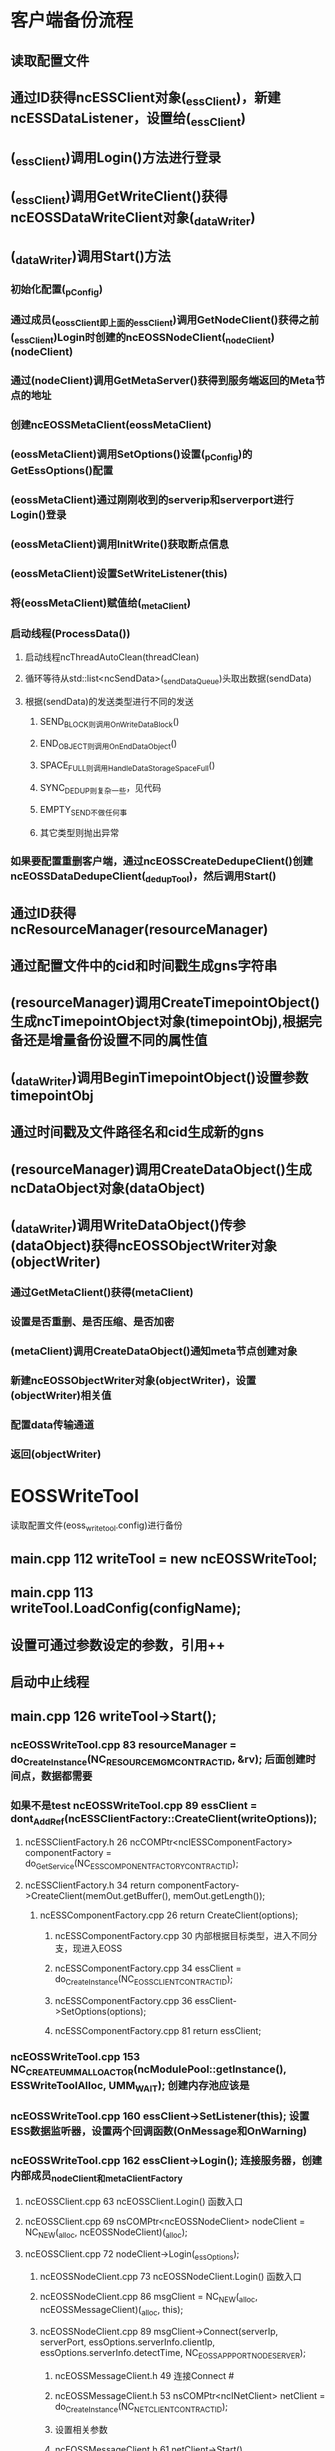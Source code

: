 * 客户端备份流程
** 读取配置文件
** 通过ID获得ncESSClient对象(_essClient)，新建ncESSDataListener，设置给(_essClient)
** (_essClient)调用Login()方法进行登录
** (_essClient)调用GetWriteClient()获得ncEOSSDataWriteClient对象(_dataWriter)
** (_dataWriter)调用Start()方法
*** 初始化配置(_pConfig)
*** 通过成员(_eossClient即上面的_essClient)调用GetNodeClient()获得之前(_essClient)Login时创建的ncEOSSNodeClient(_nodeClient)(nodeClient)
*** 通过(nodeClient)调用GetMetaServer()获得到服务端返回的Meta节点的地址
*** 创建ncEOSSMetaClient(eossMetaClient)
*** (eossMetaClient)调用SetOptions()设置(_pConfig)的GetEssOptions()配置
*** (eossMetaClient)通过刚刚收到的serverip和serverport进行Login()登录
*** (eossMetaClient)调用InitWrite()获取断点信息
*** (eossMetaClient)设置SetWriteListener(this)
*** 将(eossMetaClient)赋值给(_metaClient)
*** 启动线程(ProcessData())
**** 启动线程ncThreadAutoClean(threadClean)
**** 循环等待从std::list<ncSendData>(_sendDataQueue)头取出数据(sendData)
**** 根据(sendData)的发送类型进行不同的发送
***** SEND_BLOCK则调用OnWriteDataBlock()
***** END_OBJECT则调用OnEndDataObject()
***** SPACE_FULL则调用HandleDataStorageSpaceFull()
***** SYNC_DEDUP则复杂一些，见代码
***** EMPTY_SEND不做任何事
***** 其它类型则抛出异常
*** 如果要配置重删客户端，通过ncEOSSCreateDedupeClient()创建ncEOSSDataDedupeClient(_dedupTool)，然后调用Start()
** 通过ID获得ncResourceManager(resourceManager)
** 通过配置文件中的cid和时间戳生成gns字符串
** (resourceManager)调用CreateTimepointObject()生成ncTimepointObject对象(timepointObj),根据完备还是增量备份设置不同的属性值
** (_dataWriter)调用BeginTimepointObject()设置参数timepointObj
** 通过时间戳及文件路径名和cid生成新的gns
** (resourceManager)调用CreateDataObject()生成ncDataObject对象(dataObject)
** (_dataWriter)调用WriteDataObject()传参(dataObject)获得ncEOSSObjectWriter对象(objectWriter)
*** 通过GetMetaClient()获得(metaClient)
*** 设置是否重删、是否压缩、是否加密
*** (metaClient)调用CreateDataObject()通知meta节点创建对象
*** 新建ncEOSSObjectWriter对象(objectWriter)，设置(objectWriter)相关值
*** 配置data传输通道
*** 返回(objectWriter)


* EOSSWriteTool
  读取配置文件(eoss_write_tool.config)进行备份
** main.cpp    112  writeTool = new ncEOSSWriteTool;
** main.cpp    113  writeTool.LoadConfig(configName);
** 设置可通过参数设定的参数，引用++
** 启动中止线程
** main.cpp    126  writeTool->Start();
*** ncEOSSWriteTool.cpp   83  resourceManager = do_CreateInstance(NC_RESOURCE_MGM_CONTRACTID, &rv); 后面创建时间点，数据都需要
*** 如果不是test ncEOSSWriteTool.cpp  89   essClient = dont_AddRef(ncESSClientFactory::CreateClient(writeOptions));
**** ncESSClientFactory.h  26  ncCOMPtr<ncIESSComponentFactory> componentFactory = do_GetService(NC_ESS_COMPONENT_FACTORY_CONTRACTID);
**** ncESSClientFactory.h  34  return componentFactory->CreateClient(memOut.getBuffer(), memOut.getLength());
***** ncESSComponentFactory.cpp   26  return CreateClient(options);
****** ncESSComponentFactory.cpp  30  内部根据目标类型，进入不同分支，现进入EOSS
****** ncESSComponentFactory.cpp  34  essClient = do_CreateInstance(NC_EOSS_CLIENT_CONTRACTID);
****** ncESSComponentFactory.cpp  36  essClient->SetOptions(options);
****** ncESSComponentFactory.cpp  81  return essClient;
*** ncEOSSWriteTool.cpp  153  NC_CREATE_UMM_ALLOACTOR(ncModulePool::getInstance(), ESSWriteToolAlloc, UMM_WAIT);  创建内存池应该是
*** ncEOSSWriteTool.cpp  160  essClient->SetListener(this);  设置ESS数据监听器，设置两个回调函数(OnMessage和OnWarning)
*** ncEOSSWriteTool.cpp  162  essClient->Login();   连接服务器，创建内部成员_nodeClient和_metaClientFactory
**** ncEOSSClient.cpp  63  ncEOSSClient.Login() 函数入口
**** ncEOSSClient.cpp  69  nsCOMPtr<ncEOSSNodeClient> nodeClient = NC_NEW(_alloc, ncEOSSNodeClient)(_alloc);
**** ncEOSSClient.cpp  72  nodeClient->Login(_essOptions);
***** ncEOSSNodeClient.cpp  73  ncEOSSNodeClient.Login() 函数入口
***** ncEOSSNodeClient.cpp  86  msgClient = NC_NEW(_alloc, ncEOSSMessageClient)(_alloc, this);
***** ncEOSSNodeClient.cpp  89  msgClient->Connect(serverIp, serverPort, essOptions.serverInfo.clientIp, essOptions.serverInfo.detectTime, NC_EOSS_APP_PORT_NODE_SERVER);
****** ncEOSSMessageClient.h 49 连接Connect #<<ncEOSSMessageClient.Connect>>
****** ncEOSSMessageClient.h 53  nsCOMPtr<ncINetClient> netClient = do_CreateInstance(NC_NET_CLIENT_CONTRACTID);
****** 设置相关参数
****** ncEOSSMessageClient.h 61  netClient->Start()
******* ncNetClient.cpp  622  ncNetClient.Start() 函数入口
******* ncNetClient.cpp  647  ncPipelineServiceManager *svcMgr = ncPipelineServiceManager::GetInstance();
******* ncNetClient.cpp  651  ncPipelineService *netclientPipeSvc = svcMgr->GetPipelineService("netclient");
******** ncPipelineService.cpp  202 函数入口，查找名字，如没有，则创建并添加到map中 #<<ncPipelineServiceManager.GetPipelineService>>
******* ncNetClient.cpp  652  netclientPipeSvc->Start(_theardCountCL);
******** ncPipelineService.cpp  35  函数入口,循环创建_threadCountCL个ncPipelineWorker对象并start，添加到vector中 #<<ncPipelineService.Start>>
******** ncPipelineService.cpp  49  ncRefPtr<ncPipelineWorker> worker = new ncPipelineWorker();
******** ncPipelineService.cpp  50  worker->start();
********* ncPipelineWorker.h 52 ncThread(LoopRunner<ncPipelineWorker>(this)).detach(); 线程分离 [[ncPipelineWorker.Run]]
******** ncPipelineService.cpp  51  _workers.push_back(worker);
******* ncNetClient.cpp  657  this->start(netclientPipeSvc); 启动流水线?
******** ncClientPipeline.h  60  函数入口
******** ncClientPipeline.h  63  _pipelineSvc = pipelineSvc;  参数赋值？怎么就启动了呢 #<<_pipelineSvc>>
******* ncNetClient.cpp  662  _tl->start(_theardCountCL);  启动reactor及传输流水线？ 
******** ncTransportClient.cpp  553  函数入口
******** ncTransportClient.cpp  556  ncPipelineServiceManager *pipelinesvcMgr = ncPipelineServiceManager::GetInstance();
******** ncTransportClient.cpp  557  ncPipelineService *transclientPipeSvc = pipelinesvcMgr->GetPipelineService("transclient");
********* [[ncPipelineServiceManager.GetPipelineService]]
******** ncTransportClient.cpp  558  transclientPipeSvc->Start(threadCount);
********* ncPipelineService.cpp  35  函数入口，过程同上循环创建对象并start [[ncPipelineService.Start]]
******** ncTransportClient.cpp  561  ncEventLoopServiceManager *eventloopsvcMgr = ncEventLoopServiceManager::GetInstance();
******** ncTransportClient.cpp  562  _clientId = eventloopsvcMgr->GenClientId();
******** ncTransportClient.cpp  563  _eventloopSvc = eventloopsvcMgr->GetEventLoopService("transclient");
********* ncEventLoopService.cpp  101  函数入口，查找名字，如没有，则创建添加到map中 #<<ncEventLoopServiceManager.GetEventLoopService>>
******** ncTransportClient.cpp  564  _eventloopSvc->Start(threadCount);
********* ncEventLoopService.cpp  35  函数入口，循环创建threadCount个ncEventLoopWorker,start,添加到vecotr中 #<<ncEventLoopService.Start>>
********* ncEventLoopService.cpp  49  ncRefPtr<ncEventLoopWorker> worker = new ncEventLoopWorker();
********* ncEventLoopService.cpp  50  worker->start();
********** ncEventLoopWorker.h  48  ncThread(LoopRunner<ncEventLoopWorker>(thist)).detach(); 线程分离
*********** ncEventLoopWorker.h  78 void Run()方法
*********** ncEventLoopWorker.h  83 _loopwork = new ncIOServiceWork(_ioService);
*********** ncEventLoopWorker.h  88 _ioService.run();
********* ncEventLoopService.cpp  51  _workers.push_back(worker);
******* ncNetClient.cpp  665  _tl->connect(_ip, _port, _appPort, _detectTime, _adapter, _proxyIP, _proxyPort);
******** ncTransportClient.cpp  117 函数入口
******** 拆分ip,进行连接
****** ncEOSSMessageClient.h 62  _netClient = netClient; #<<_netClient>>
***** ncEOSSNodeClient.cpp  100 nsCOMPtr<ncIChannelMessage> netmsg = dont_AddRef(msgClient->CreateMessage(NC_EOSS_MSGID_LOGIN));
****** ncEOSSMessageClient.h  86  创建message #<<ncEOSSMessageClient.CreateMessage>>
****** ncEOSSMessageClient.h  88  ncCOMPtr<ncINetClient> netClient = dont_AddRef(GetNetClient()); 即[[_netClient]]
****** ncEOSSMessageClient.h  92  return netClient->CreateMessage(msgId, this);
******* ncNetClient.cpp  735  函数入口  // 使用 ncDataStreamAlloc 内存池对象分配内存， ncNetOutputStream 很小，防止上层应用内存不足时仍尝试分配内存，产生死锁
******* ncNetClient.cpp  747  MSG_HANDLER_ID msgHandlerId = findMsgHandlerId(msgHandler);
******* ncNetClient.cpp  748  ncChannelMessage *msg = NC_NEW(ncDataStreamAlloc, ncChannelMessage)(ncDataStreamAlloc, msgId, msgHandlerId);
******* ncNetClient.cpp  750  return msg;
***** 填写参数
***** ncEOSSNodeClient.cpp  113 msgClient->SendMessage(netmsg);
****** ncEOSSMessageClient.h  95  阻塞发送message #<<ncEOSSMessageClient.SendMessage>>
****** ncEOSSMessageClient.h  97  nsCOMPtr<ncINetClient> netClient = dont_AddRef(GetNetClient()); 即[[_netClient]]
****** ncEOSSMessageClient.h  101 netClient->SendMessage(netmsg);
******* ncNetClient.cpp  754  ncNetClient.SendMessage() 函数入口
******* ncNetClient.cpp  768  ncChannelMessage *msg = static_cast<ncChannelMessage *>(msg);
******* 设置id，加入到map中
******* ncNetClient.cpp  786  _tl->push(netMsg->getMsgHandlerId(), out); 将消息推入
******** ncClientPipeline.h  73  #<<ncClientPipeline.push>> push()入口
******** ncClientPipeline.h  79  _pipelineSvc->Push(msgHandlerId, this, out); [[_pipelineSvc]]
********* ncPipelineService.cpp 74 ncPipelineService.Push() 函数入口 从几个线程中取余的方法取出一个线程，添加其中
********* ncPipelineService.cpp 88 _workers[msgHandlerId % _threadCount]->pushBackMsg(pipeline, ncPipelineMsg::NEXT, msgHandlerId, out); [[ncPipelineWorker.pushBackMsg]]
******* ncNetClient.cpp  787  netMsg->waitforResult();
****** ncEOSSMessageClient.cpp  102 int result = netmsg->GetResult();
***** ncEOSSNodeClient.cpp  117 DeserializeData(in, loginReply); 反序列化回复，如果失败，重试
***** ncEOSSNodeClient.cpp  136 _msgClient = msgClient;
**** ncEOSSClient.cpp  80  _nodeClient = nodeClient;
**** ncEOSSClient.cpp  81  _metaClientFactory = NC_NEW(_alloc, ncEOSSMetaClientFactory)(_alloc, _essOptions, _nodeClient);
*** ncEOSSWriteTool.cpp  164  dataWriter = dont_AddRef(essClient->GetWriteClient());
**** ncEOSSClient.cpp  119  writeClient = NC_NEW(_alloc, ncEOSSDataWriteClient)(_alloc, this);
***** ncEOSSDataWriteClient.cpp 75 _pChunkClientFactory = boost::make_shared<ncEOSSChunkWriteClientFactory>(); 用来管理多个chunkClient
***** ncEOSSDataWriteClient.cpp 78 _pObjectWriterFacotry = boost::make_shared<ncEOSSObjectWriterFactory>(); 用来管理多个objectWriter
***** ncEOSSDataWriteClient.cpp 80 _blockChecking = boost::make_shared<ncEOSSSendBlockChecking>();
**** return writeClient.get();
*** ncEOSSWriteTool.cpp  166  dataWriter->Start();
**** ncEOSSDataWriteClient.cpp 104 Start(breakpointInfo);
***** ncEOSSDataWriteClient.cpp 108 ncEOSSDataWriteClient.Start() 函数入口
***** ncEOSSDataWriteClient.cpp 121 _pConfig->Init(_eossClient); 初始化配置信息
***** ncEOSSDataWriteClient.cpp 126 nsCOMPtr<ncIEOSSNodeClient> nodeClient = dont_AddRef(_eossClient->GetNodeClient());
***** ncEOSSDataWriteClient.cpp 127 nodeClient->GetMetaServer(reply, request);
****** ncEOSSNodeClient.cpp 172 DO_SEND_NODE_MESSAGE(NC_EOSS_MSGID_GET_META_SERVER);
******* 宏定义 #<<DO_SEND_NODE_MESSAGE>>
******* == ncEOSSNodeClient.cpp 36 nsCOMPtr<ncEOSSMessageClient> msgClient = dont_AddRef(GetMsgClient());
******* == ncEOSSNodeClient.cpp 41 nsCOMPtr<ncIChannelMessage> netmsg = dont_AddRef(msgClient->CreateMessage(msgId)); [[ncEOSSMessageClient.CreateMessage]]
******* == ncEOSSNodeClient.cpp 45 msgClient->SendMessage(netmsg); [[ncEOSSMessageClient.SendMessage]]
****** ncEOSSNodeClient.cpp 174 FormatIP(_essOptions.serverInfo.clientIp, reply.serverIp);
***** ncEOSSDataWriteClient.cpp 136 nsCOMPtr<ncEOSSMetaClient> eossMetaClient = NC_NEW(_alloc, ncEOSSMetaClient)(_alloc);
***** ncEOSSDataWriteClient.cpp 137 eossMetaClient->SetOptions(_pConfig->GetEssOptions());
***** ncEOSSDataWriteClient.cpp 139 eossMetaClient->Login(reply.serverIp, reply.serverPort);
****** ncEOSSMetaClient.cpp 126 _msgClient = dont_AddRef(LoginMetaServer(serverIp, serverPort);
******* ncEOSSMetaClient.cpp 136 msgClient = NC_NEW(_alloc, ncEOSSMessageClient)(_alloc, this);
******* ncEOSSMetaClient.cpp 139 msgClient->Connect(::toCFLString(serverIp), serverPort, _essOptions.serverInfo.clientIp, _essOptions.serverInfo.detectTime, NC_EOSS_APP_PORT_META_SERVER); [[ncEOSSMessageClient.Connect]]
******* ncEOSSMetaClient.cpp 150 nsCOMPtr<ncIChannelMessage> netmsg = dont_AddRef(msgClient->CreateMessage(NC_EOSS_MSGID_LOGIN)); [[ncEOSSMessageClient.CreateMessage]]
******* 填写参数
******* ncEOSSMetaClient.cpp 163 msgClient->SendMessage(netmsg); [[ncEOSSMessageClient.SendMessage]]
******* 【若失败则抛出异常】
******* ncEOSSMetaClient.cpp 179 return msgClient.get();
***** ncEOSSDataWriteClient.cpp 143 eossMetaClient->InitWrite(writeReply, writeRequest);
****** ncEOSSMetaClient.cpp 389 DO_SEND_META_MESSAGE(NC_EOSS_MSGID_INIT_WRITE);
******* 宏定义 #<<DO_SEND_META_MESSAGE>>
******* == ncEOSSMetaClient.cpp 25 TransferMessage(dont_AddRef(GetMsgClient()), msgId, request, reply);
******** ncEOSSMetaClient.cpp 37 [template]TransferMessage
******** ncEOSSMetaClient.cpp 46 nsCOMPtr<ncIChannelMessage> netmsg = dont_AddRef(msgClient->CreateMessage(msgId)); [[ncEOSSMessageClient.CreateMessage]]
******** ncEOSSMetaClient.cpp 53 msgClient->SendMessage(netmsg); [[ncEOSSMessageClient.SendMessage]]
***** ncEOSSDataWriteClient.cpp 144-147 设置回复中的断点信息
***** ncEOSSDataWriteClient.cpp 148 eossMetaClient->SetWriteListener(this);
***** ncEOSSDataWriteClient.cpp 151 _metaClient = eossMetaClient;
***** ncEOSSDataWriteClient.cpp 154 ncThread(ncEOSSWriteProcessRunner(this)).detach(); [[ncEOSSDataWriteClient.ProcessData]]
***** [若需要配置重删客户端]ncEOSSDataWriteClient.cpp 161 _dedupTool = dont_AddRef(ncEOSSCreateDedupeClient());
***** [若需要配置重删客户端]ncEOSSDataWriteClient.cpp 168 _dedupTool->Start(options);
*** ncEOSSWriteTool.cpp  172  doBackup()
**** ncEOSSWriteTool.cpp 223 ncEOSSWriteTool.doBackup() 函数入口
**** ncEOSSWriteTool.cpp 231 nsCOMPtr<ncITimepointObject> timepointObj = dont_AddRef((ncITimepointObject *)resourceManager->CreateGNSObject(tpGNS));
***** ncResourceManager.cpp 46 ncResourceManager.CreateGNSObject() 函数入口
***** 根据类型分别创建【CreateGNSRootObject】【CreateCIDObject】【CreateTimepointObject】【CreateDataObject】
***** 【#<<CreateGNSRootObject>>】ncResourceManager.cpp 258 ncIGNSRootObject *rootObject = NC_NEW(_dataAlloc, ncGNSRootObject)(_dataAlloc, gns);
***** 【#<<CreateCIDObject>>】ncResourceManager.cpp 148 ncICIDObject* cidObject = NC_NEW (_dataAlloc, ncCIDObject) (_dataAlloc, gns);
***** 【#<<CreateTimepointObject>>】ncResourceManager.cpp 159 ncITimepointObject* tpObject = NC_NEW (_dataAlloc, ncTimepointObject) (_dataAlloc, gns);
***** 【#<<CreateDataObject>>】ncResourceManager.cpp 170 ncIDataObject* dataObject = NC_NEW (_dataAlloc, ncDataObject) (_dataAlloc, gns);
**** 判断备份类型【完全备份】【增量备份】
**** ncEOSSWriteTool.cpp 255 nsCOMPtr<ncIMetadata> meta = dont_AddRef(timepointObj->GetMetadata());
**** 把gns信息写入
**** ncEOSSWriteTool.cpp 261 dataWriter->BeginTimepointObject(timepointObj);
***** ncEOSSDataWriteClient.cpp 335 ncEOSSDataWriteClient.BeginTimepointObject() 函数入口
***** ncEOSSDataWriteClient.cpp 344 nsCOMPtr<ncEOSSMetaClient> metaClient = dont_AddRef(GetMetaClient());
***** 填充请求id及cid
***** ncEOSSDataWriteClient.cpp 353 metaClient->CreateTimepointObject(writeReply, writeRequest);
****** ncEOSSMetaClient.cpp 396 DO_SEND_META_MESSAGE(NC_EOSS_MSGID_BEGIN_TIMEPOINT); [[DO_SEND_META_MESSAGE]]
**** ncEOSSWriteTool.cpp 266 threadPool.push_back(new ncMessageLoop); 生成一个线程池
**** 遍历需要备份列表，分为【File】和【Dir】两种
**** TODO 【Dir】ncEOSSWriteTool.cpp 295 backupDir(dir);
**** 【File】ncEOSSWriteTool.cpp 298 threadPool[thrindex]->post_task(ncFileReadTask(dataSourceList[i], this));
***** ncEOSSWriteTool.cpp 39 writeTool->backupFile(file, testAbort);
****** ncEOSSWriteTool.cpp 381 String gns = ncGNSUtil::combine(tpGNS, fileStr); 生成 gns 字符串
****** ncEOSSWriteTool.cpp 392 nsCOMPtr<ncIDataObject> dataObject = getter_AddRefs(resourceManager->CreateDataObject(gns)); [[CreateDataObject]]
****** ncEOSSWriteTool.cpp 394 nsCOMPtr<ncIMetadata> objectMeta = dont_AddRef(dataObject->GetMetadata());
****** ncEOSSWriteTool.cpp 403 objectWriter = dont_AddRef(dataWriter->WriteDataObject(dataObject));
******* ncEOSSDataWriteClient.cpp 399 nsCOMPtr<ncEOSSMetaClient> metaClient = dont_AddRef(GetMetaClient());
******* ncEOSSDataWriteClient.cpp 404-414 设置属性值
******* ncEOSSDataWriteClient.cpp 422 metaClient->CreateDataObject(writeReply, writeRequest); 通知meta节点创建对象
******** ncEOSSMetaClient.cpp 494 DO_SEND_META_MESSAGE(NC_EOSS_MSGID_CREATE_DATA_OBJECT); [[DO_SEND_META_MESSAGE]]
******* ncEOSSDataWriteClient.cpp 425 nsCOMPtr<ncEOSSObjectWriter> objectWriter = new ncEOSSObjectWriter(dataObject, this);
******* ncEOSSDataWriteClient.cpp 426 objectWriter->SetObjectId(objectId); 设置对象id，取自上述网络请求返回值
******* ncEOSSDataWriteClient.cpp 427 objectWriter->SetSynthesis(_pConfig->IsUseSysnthesizeBlocks()); 是否需要数据块合成
******* TODO 【使用多节点存储,目录】ncEOSSDataWriteClient.cpp 434 storageId = _pChunkClientFactory->AllocChunkClientForDir(_pConfig->GetStoragePool(), _eossClient, this);
******* TODO 【使用多节点存储,文件】ncEOSSDataWriteClient.cpp 438 storageId = _pChunkClientFactory->AllocChunkClient(_pConfig->GetStoragePool(), _eossClient, this);
******* 【未使用多节点存储】ncEOSSDataWriteClient.cpp 442 storageId = _pChunkClientFactory->AllocChunkClientUnique(_pConfig->GetStoragePool(), -1, _eossClient, this);
******** ncEOSSChunkWriteClientFactory.cpp 36 AllocChunkClientUnique 函数入口
******** 【_vChunkInfos为空】ncEOSSChunkWriteClientFactory.cpp 45 int64 storageId = CreateStorageIdToMetaService(storagePool, writeClient); 创建 storageId
********* ncEOSSChunkWriteClientFactory.cpp 285 const ncESSOptions& writeOptions = writeClient->GetEssOptions(); 获取配置
********* ncEOSSChunkWriteClientFactory.cpp 286 nsCOMPtr<ncEOSSMetaClient> metaClient = dont_AddRef(writeClient->GetMetaClient());
********* 在该任务所属的meta节点中创建该cid下的 storageId, 并以 storageId 为key, 将storageInfo保存到数据库中;
********* ncEOSSChunkWriteClientFactory.cpp 302 metaClient->AllocDataStorageInfo(allocReply, allocRequest);
********** ncEOSSMetaClient.cpp 527 DO_SEND_META_MESSAGE(NC_EOSS_MSGID_ALLOC_STORAGE); [[DO_SEND_META_MESSAGE]]
********* 返回 reply 中的 storageId
******** 【_vChunkInfos为空】为该任务分配 data 节点
******** 【_vChunkInfos为空】ncEOSSChunkWriteClientFactory.cpp 56 nsCOMPtr<ncIEOSSNodeClient> nodeClient = dont_AddRef(eossClient->GetNodeClient());
******** 【_vChunkInfos为空】ncEOSSChunkWriteClientFactory.cpp 57 nodeClient->GetDataServer(dsreply, dsrequest);
********* ncEOSSNodeClient.cpp 181 DO_SEND_NODE_MESSAGE(NC_EOSS_MSGID_GET_DATA_SERVER); [[DO_SEND_NODE_MESSAGE]]
********* ncEOSSNodeClient.cpp 182 FormatIP(_essOptions.serverInfo.clientIp, reply.serverIp);
******** 【_vChunkInfos为空】建立数据传输通道 chunkclient
******** 【_vChunkInfos为空】ncEOSSChunkWriteClientFactory.cpp 67 nsCOMPtr<ncEOSSChunkWriteClient>  chunkClient = CreateChunkClient(dsreply.serverIp, dsreply.serverPort, storagePool, storageId, eossClient, writeClient);
********* ncEOSSChunkWriteClientFactory.cpp 341 const ncESSOptions& writeOptions = writeClient->GetEssOptions(); 获取配置
********* 建立数据传输通道
********* ncEOSSChunkWriteClientFactory.cpp 352 nsCOMPtr<ncEOSSChunkWriteClient> chunkClient = NC_NEW(eossClientAlloc, ncEOSSChunkWriteClient)(eossClientAlloc, writeClient);
********* ncEOSSChunkWriteClientFactory.cpp 354 chunkClient->SetServerInfo(serverInfo, writeOptions.dataThreadCount, writeOptions.enableDedup ? 4096 : 4194304);
********* ncEOSSChunkWriteClientFactory.cpp 355 chunkClient->Start();
********** ncEOSSChunkWriteClient.cpp 76 nsCOMPtr<ncEOSSMessageClient> msgClient = NC_NEW(_alloc, ncEOSSMessageClient)(_alloc, this);
********** ncEOSSChunkWriteClient.cpp 78 msgClient->Connect(_serverInfo.serverIp, _serverInfo.serverPort, _serverInfo.clientIp, _serverInfo.detectTime, NC_EOSS_APP_PORT_DATA_SERVER); [[ncEOSSMessageClient.Connect]]
********** ncEOSSChunkWriteClient.cpp 94 nsCOMPtr<ncIChannelMessage> netmsg = dont_AddRef(msgClient->CreateMessage(NC_EOSS_MSGID_LOGIN)); [[ncEOSSMessageClient.CreateMessage]]
********** ncEOSSChunkWriteClient.cpp 100 msgClient->SendMessage(netMsg); [[ncEOSSMessageClient.SendMessage]]
********** ncEOSSChunkWriteClient.cpp 104 _msgClient = msgClient;
********* ncEOSSChunkWriteClientFactory.cpp 356 chunkClient->SetFlowControl(writeClient->GetFlowControl()); 设置限速
********* ncEOSSChunkWriteClientFactory.cpp 357 bool isCreated = chunkClient->CreateDataStorage(storagePool, storageId);
********** ncEOSSChunkWriteClient.cpp 210 nsCOMPtr<ncEOSSMessageClient> msgClient = dont_AddRef(GetMsgClient());
********** ncEOSSChunkWriteClient.cpp 214 nsCOMPtr<ncIChannelMessage> netmsg = dont_AddRef(msgClient->CreateMessage(NC_EOSS_MSGID_CREATE_DATA_STORAGE)); [[ncEOSSMessageClient.CreateMessage]]
********** ncEOSSChunkWriteClient.cpp 224 msgClient->SendMessage(netMsg); [[ncEOSSMessageClient.SendMessage]]
********** 返回创建成功与否
********* ncEOSSChunkWriteClientFactory.cpp 364 return chunkClient;
******** 【_vChunkInfos为空】ncEOSSChunkWriteClientFactory.cpp 72-82 将信息加入到缓存中
******** 【_vChunkInfos为空】ncEOSSChunkWriteClientFactory.cpp 85 AddingStep();
******** 【_vChunkInfos为空】ncEOSSChunkWriteClientFactory.cpp 86 return storageId;
******** 【_vChunkInfos不为空】ncEOSSChunkWriteClientFactory.cpp 89 int64 storageId = _currentStep->_storageId; 取出缓存中的id
******** 【_vChunkInfos不为空】ncEOSSChunkWriteClientFactory.cpp 90 AddingStep();
********* 加锁,++_currentStep,如果到尾了，指向头
******** 【_vChunkInfos不为空】ncEOSSChunkWriteClientFactory.cpp 91 return storageId;
******* ncEOSSDataWriteClient.cpp 444 _pObjectWriterFactory->Insert(objectId, storageId, objectWriter);
******** ncEOSSObjectWriterFactory.cpp 39 判断 _mapObj2Writer 中是否存在该 objectId,存在抛错
******** ncEOSSObjectWriterFactory.cpp 49 _mapObj2Writer.insert(make_pair(objectId, info));
******* ncEOSSDataWriteClient.cpp 447 return objectWriter.get();
****** ncEOSSWriteTool.cpp 410-427 循环发送数据
****** ncEOSSWriteTool.cpp 411 nsCOMPtr<ncIDataBlock> dataBlock = getter_AddRefs(resourceManager->CreateDataBlock(dataObject, offset));
******* 【#<<CreateDataBlock>>】ncResourceManager.cpp 210 ncIDataBlock* dataBlock = NC_NEW (_dataAlloc, ncDataBlock) (_dataAlloc, object, offset);
****** ncEOSSWriteTool.cpp 412 unsigned char *buf = dataBlock->CreateWriteBuffer(dataBlkSize);
******* ncDataBlock.cpp 431 return _dataBuffer->CreateWriteBuffer(len);
******** ncDataBuffer.cpp 87 ncDataBuffer.CreateWriteBuffer() 函数入口
******** ncDataBuffer.cpp 111 return _buf;
****** ncEOSSWriteTool.cpp 413 int readLen = fin.read(buf, dataBlkSize); 把要发送的文件内容读到buf中
****** ncEOSSWriteTool.cpp 417 dataBlock->SetWriteLength(readLen);
******* ncDataBlock.cpp 466 _dataBuffer->SetWriteLength(len);
******** ncDataBuffer.cpp 118 _writeLen = len;
****** ncEOSSWriteTool.cpp 418-419 向后移动
****** ncEOSSWriteTool.cpp 422 objectWriter->WriteDataBlock(dataBlock);
******* ncEOSSObjectWriter.cpp 80-96 检错，加锁判断状态
******* ncEOSSObjectWriter.cpp 99 nsCOMPtr<ncIDataBlockInfo> dataBlockInfo = dont_AddRef(dataBlock->GetDataBlockInfo());
******* ncEOSSObjectWriter.cpp 100 dataBlockInfo->SetBlockLength(writelen);
******* ncEOSSObjectWriter.cpp 101 nsCOMPtr<ncIDataObject> dataObject = dont_AddRef(dataBlockInfo->GetDataObject());
******* ncEOSSObjectWriter.cpp 102 dataObject->SetObjectId(_objectId);
******* 【未开启重删】ncEOSSObjectWriter.cpp 104 _eossWriteClient->PushDataBlock(_objectId, dataBlock);
******** 【开启重删，同步压缩】ncEOSSDataWriteClient.cpp 681-687 生成发送的对象ncSendData，调用_blockChecking->DoCheck(sendData)压缩加密，加锁，push_back到list(_sendDataQueue)中，解锁并通知 [[ncEOSSDataWriteClient.ProcessData.wait]]
******** 【开启重删，其它情况】ncEOSSDataWriteClient.cpp 691 不支持
******** 【未开启重删，异步加密压缩】ncEOSSDataWriteClient.cpp 699-702 加锁，push_back到list(_sendDataQueue)中，解锁，调用_blockChecking->StopWaiting()
******** 【未开启重删，同步加密压缩】ncEOSSDataWriteClient.cpp 706-712 生成发送的对象ncSendData，调用_blockChecking->DoCheck(sendData)压缩加密，加锁，push_back到list(_sendDataQueue)中，解锁并通知 [[ncEOSSDataWriteClient.ProcessData.wait]]
******** 【未开启重删，未加密压缩】ncEOSSDataWriteClient.cpp 717-720 加锁，push_back到list(_sendDataQueue)中，解锁并通知 [[ncEOSSDataWriteClient.ProcessData.wait]]
******* TODO 【开启重删】ncEOSSObjectWriter.cpp 107 _eossWriteClient->CheckDataBlockForDedup(dataBlock);
****** 循环结束
****** 【无错误，无中止】ncEOSSWriteTool.cpp 474 objectWriter->SetSize(objectSize);
******* ncEOSSObjectWriter.cpp 72 _objectSize = objectSize;
******* ncEOSSObjectWriter.cpp 73 _dataObject->SetObjectSize(_objectSize);
****** 【无错误，无中止】ncEOSSWriteTool.cpp 475 objectWriter->Complete();
******* ncEOSSObjectWriter.cpp 115-123 检错，加锁判断状态
******* ncEOSSObjectWriter.cpp 125 nsCOMPtr<ncEOSSChunkWriteClient> dataClient = dont_AddRef(_eossWriteClient->GetChunkClient(_objectId));
******** ncEOSSDataWriteClient.cpp 1035 int64 storageId = _pObjectWriterFactory->FindStorageId(objectId);
********* #<<ncEOSSObjectWriterFactory.FindStorageId>>
********* ncEOSSObjectWriterFactory.cpp 115-129 加锁从map(_mapObj2Writer)中查找storageId并返回
******** ncEOSSDataWriteClient.cpp 1036 nsCOMPtr<ncEOSSChunkWriteClient> chunkClient = _pChunkClientFactory->FindChunkClient(storageId);
********* #<<ncEOSSObjectWriterFactory.FindChunkClient>>
********* ncEOSSObjectWriterFactory.cpp 187-202 加锁从缓存map(_mapCacheChuckInfos)中查找chuckClient并返回
******** ncEOSSDataWriteClient.cpp 1039 return chunkClient.get();
******* ncEOSSObjectWriter.cpp 129 dataClient->Sync();
******** #<<ncEOSSChunkWriteClient.Sync>>
******** ncEOSSChunkWriteClient.cpp 137 nsCOMPtr<ncEOSSMessageClient> msgClient = dont_AddRef(GetMsgClient());
******** 发送剩下的数据【当前buf大小大于0】
******** 【请求大于1】ncEOSSChunkWriteClient.cpp 146 nsCOMPtr<ncIChannelMessage> netmsg = dont_AddRef(msgClient->CreateMessage(NC_EOSS_MSGID_WRITE_DATA_BATCH)); [[ncEOSSMessageClient.CreateMessage]]
******** 【请求大于1】ncEOSSChunkWriteClient.cpp 152 nsCOMPtr<ncIDataBuffer> combineBuffer = NC_NEW(eossClientLimitAlloc, ncDataBuffer)(eossClientLimitAlloc);
******** 【请求大于1】ncEOSSChunkWriteClient.cpp 153 unsigned char* combineBufferPtr = combineBuffer->CreateWriteBuffer(_currentWriteSize);
******** 【请求大于1】ncEOSSChunkWriteClient.cpp 154-159 遍历_writeDataBuffers，复制到combineBufferPtr中
******** 【请求大于1】ncEOSSChunkWriteClient.cpp 160 combineBuffer->SetWriteLength(_currentWriteSize);
******** 【请求大于1】ncEOSSChunkWriteClient.cpp 161 netmsg->SetOutputBodyBuffer(combineBuffer);
******** 【请求大于1】ncEOSSChunkWriteClient.cpp 163 msgClient->PostMessage(netmsg);
******** 【其它情况】ncEOSSChunkWriteClient.cpp 166 nsCOMPtr<ncIChannelMessage> netmsg = dont_AddRef(msgClient->CreateMessage(NC_EOSS_MSGID_WRITE_DATA)); [[ncEOSSMessageClient.CreateMessage]]
******** 【其它情况】ncEOSSChunkWriteClient.cpp 172 netmsg->SetOutputBodyBuffer(_writeDataBuffs[0]);
******** 【其它情况】ncEOSSChunkWriteClient.cpp 174 msgClient->PostMessage(netmsg);
********* ncEOSSMessageClient.h 112 非阻塞发送message #<<ncEOSSMessageClient.PostMessage>>
********* ncEOSSMessageClient.h 114 nsCOMPtr<ncINetClient> netClient = dont_AddRef(GetNetClient());
********* ncEOSSMessageClient.h 118 netClient->PostMessage(netmsg);
********** ncNetClient.cpp 791 ncNetClient.PostMessage() 函数入口
********** ncNetClient.cpp 804 ncChannelMessage* netMsg = static_cast <ncChannelMessage*> (msg);
********** ncNetClient.cpp 816 out->setAppMsgId(netMsg->getMsgId());
********** ncNetClient.cpp 817 _tl->push(netMsg->getMsgHandlerId(), out);
*********** [[ncClientPipeline.push]]
******** ncEOSSChunkWriteClient.cpp 176 resetWriteBuffer();
******* ncEOSSObjectWriter.cpp 132-136 加锁改变状态为WRITE_COMPLETE
******* ncEOSSObjectWriter.cpp 138 _eossWriteClient->EndDataObject(_objectId);
******** ncEOSSDataWriteClient.cpp 661-671 加锁push_back到list(_sendDataQueue)中，解锁并通知 [[ncEOSSDataWriteClient.ProcessData.wait]]
****** 【其它情况】ncEOSSWriteTool.cpp 478 objectWriter->Abort()
***** ncEOSSWriteTool.cpp 40 writeTool->finishBackupFile();
**** 循环等待threadPool->sync();
**** ncEOSSWriteTool.cpp 320 dataWriter->EndTimepointObject(timepointObj);
***** ncEOSSDataWriteClient.cpp 367 Sync()
****** #<<ncEOSSDataWriteClient.Sync>>
****** ncEOSSDataWriteClient.cpp 296 检查是否已经处理完毕
****** 循环通知
****** ncEOSSDataWriteClient.cpp 303 auto vStorageId = _pChunkClientFactory->ListAllStorageId();
******* #<<ncEOSSChunkWriteClientFactory.ListAllStorageId>> 
******* ncEOSSChunkWriteClientFactory.cpp 172-183 加锁，从list(_vChunkInfos)中取出_storageId，加到vector<int64>中，返回
****** 【循环上述vector】ncEOSSDataWriteClient.cpp 305 nsCOMPtr<ncEOSSChunkWriteClient> chunkClient = _pChunkClientFactory->FindChunkClient(storageId); [[ncEOSSChunkWriteClientFactory.FindChunkClient]]
****** 【循环上述vector】ncEOSSDataWriteClient.cpp 306 chunkClient->Sync(); [[ncEOSSChunkWriteClient.Sync]]
****** 【若开启重删】ncEOSSDataWriteClient.cpp 313 nsCOMPtr<ncIEOSSDataDedupe> dedupTool = dont_AddRef(GetDedupTool());
****** 【若开启重删】ncEOSSDataWriteClient.cpp 317 dedupTool->Sync();
****** ncEOSSDataWriteClient.cpp 323 阻塞直到所有 objectWriter 对象执行完毕
****** ncEOSSDataWriteClient.cpp 328 _pObjectWriterFactory->WaitingUntilEmpty();
***** 通知 meta 节点，该 timepoint 对象备份完成
***** ncEOSSDataWriteClient.cpp 370 nsCOMPtr<ncEOSSMetaClient> metaClient = dont_AddRef(GetMetaClient());
***** ncEOSSDataWriteClient.cpp 379 metaClient->CompleteTimepointObject (writeReply, writeRequest);
****** ncEOSSMetaClient.cpp 473 DO_SEND_META_MESSAGE(NC_EOSS_MSGID_END_TIMEPOINT); [[DO_SEND_META_MESSAGE]]
***** 【若为永久增量】
*** ncEOSSWriteTool.cpp  181  dataWriter->End()
**** ncEOSSDataWriteClient.cpp 237 入口，加锁检错
**** ncEOSSDataWriteClient.cpp 246 Sync();  等待全部 objectWriter 执行完成 [[ncEOSSDataWriteClient.Sync]]
**** 释放全部 chunkClient
**** ncEOSSDataWriteClient.cpp 249 auto vStorageId = _pChunkClientFactory->ListAllStorageId(); [[ncEOSSChunkWriteClientFactory.ListAllStorageId]]
**** 【循环遍历storageId】ncEOSSDataWriteClient.cpp 251 nsCOMPtr<ncEOSSChunkWriteClient> chunkClient = _pChunkClientFactory->FindChunkClient(storageId);
**** 【循环遍历storageId】ncEOSSDataWriteClient.cpp 252 chunkClient->CloseDataStorage();
***** ncEOSSChunkWriteClient.cpp 270 nsCOMPtr<ncEOSSMessageClient> msgClient = dont_AddRef(GetMsgClient());
***** ncEOSSChunkWriteClient.cpp 276 nsCOMPtr<ncIChannelMessage> netmsg = dont_AddRef(msgClient->CreateMessage(NC_EOSS_MSGID_CLOSE_DATA_STORAGE)); [[ncEOSSMessageClient.CreateMessage]]
***** ncEOSSChunkWriteClient.cpp 282 msgClient->SendMessage(netmsg); [[ncEOSSMessageClient.SendMessage]]
**** 【循环遍历storageId】ncEOSSDataWriteClient.cpp 253 chunkClient->End();
***** ncEOSSChunkWriteClient.cpp 188 Sync();
****** ncEOSSChunkWriteClient.cpp 137 nsCOMPtr<ncEOSSMessageClient> msgClient = dont_AddRef(GetMsgClient());
****** TODO ncEOSSChunkWriteClient.cpp 
***** ncEOSSChunkWriteClient.cpp 190 nsCOMPtr<ncEOSSMessageClient> msgClient = dont_AddRef(GetMsgClient());
***** ncEOSSChunkWriteClient.cpp 195 nsCOMPtr<ncIChannelMessage> netmsg = dont_AddRef(msgClient->CreateMessage(NC_EOSS_MSGID_LOGOUT)); [[ncEOSSMessageClient.CreateMessage]]
***** ncEOSSChunkWriteClient.cpp 200 msgClient->SendMessage(netmsg); [[ncEOSSMessageClient.SendMessage]]
***** ncEOSSChunkWriteClient.cpp 202 msgClient->Disconnect();
****** #<<ncEOSSMessageClient.Disconnect>>
****** ncEOSSMessageClient.h 67 nsCOMPtr<ncINetClient> netClient = dont_AddRef(GetNetClient());
****** 【网络断开或出错】ncEOSSMessageClient.h 70 netClient->Stop();
****** 【其它】ncEOSSMessageClient.h 73 netClient->End();
******* ncNetClient.cpp 725 _stopService = true; 请求结束 datachannel 将忽略接下来的所有消息
******* ncNetClient.cpp 729 nsCOMPtr <ncClientObjectSet> objectSet = getter_AddRefs(_tl->findObjectSet(findMsgHandlerId(_msgHandler.get())));
******* ncNetClient.cpp 730 nsCOMPtr <ncClientMsgControl> msgContrel = getter_AddRefs(objectSet->getMsgControl());
******* ncNetClient.cpp 731 msgContrel->sendSysLogoutMsg();
******** ncClientMsgControl.cpp 96 push(out);
***** ncEOSSChunkWriteClient.cpp 203 CleanDataClientListener();
**** 【循环遍历storageId】ncEOSSDataWriteClient.cpp 254 _pChunkClientFactory->FreeChunkClient(storageId);
***** ncEOSSChunkWriteClientFactory.cpp 205-239 遍历查找删除缓存
**** ncEOSSDataWriteClient.cpp 258-263 通知 ProcessData 线程结束
**** 【若开启重删】ncEOSSDataWriteClient.cpp 266-272 释放重删工具
**** ncEOSSDataWriteClient.cpp 278 nsCOMPtr<ncEOSSMetaClient> metaClient = dont_AddRef(GetMetaClient());
**** ncEOSSDataWriteClient.cpp 280 metaClient->Logout();
***** ncEOSSMetaClient.cpp 255 nsCOMPtr<ncEOSSMessageClient> msgClient = dont_AddRef(GetMsgClient());
***** ncEOSSMetaClient.cpp 256 LogoutMetaServer(msgClient);
****** ncEOSSMetaClient.cpp 280 msgClient->Disconnect(); [[ncEOSSMessageClient.Disconnect]]
***** ncEOSSMetaClient.cpp 258-263 加锁赋值为0
*** ncEOSSWriteTool.cpp  184  dataWriter->GetStatistics(statistics);
*** ncEOSSWriteTool.cpp  195  essClient->Logout();
**** ncEOSSClient.cpp 101 ncEOSSNodeClient* impNodeClient = dynamic_cast<ncEOSSNodeClient*>(_nodeClient.get());
**** ncEOSSClient.cpp 103 impNodeClient->Logout();
***** ncEOSSNodeClient.cpp 146 nsCOMPtr<ncEOSSMessageClient> msgClient = dont_AddRef(GetMsgClient());
***** ncEOSSNodeClient.cpp 152 nsCOMPtr<ncIChannelMessage> netmsg = dont_AddRef(msgClient->CreateMessage(NC_EOSS_MSGID_LOGOUT)); [[ncEOSSMessageClient.CreateMessage]]
***** ncEOSSNodeClient.cpp 157 msgClient->SendMessage(netmsg); [[ncEOSSMessageClient.SendMessage]]
***** ncEOSSNodeClient.cpp 159 msgClient->Disconnect(); [[ncEOSSMessageClient.Disconnect]]
** main.cpp    127  _writeTool->Release();


* ncPipelineWorker
** ncPipelineWorker.h 69 Run方法 #<<ncPipelineWorker.Run>>
*** 循环处理队列中的事，先从成员变量(_msgQueueMap)中全取出，添加到局部变量中，再做处理
*** ncPipelineWorker.h 77 _cond.wait(_mutex); 等待通知
*** ncPipelineWorker.h 82-98 取出放入msgqueue里
*** ncPipelineWorker.h 103-108 取出msgqueue里的pipelineMsg
*** ncPipelineWorker.h pipelineMsg->pipeline->handleMsg(pipelineMsg);
**** ncClientPipeline.h 204 MSG_HANDLER_ID msgHandlerId = pipeMsg->msgHandlerId;
**** 根据类型，进入不同分支，此处为PREC
**** 【PREC】ncClientPipeline.h 218 ncNetInputStream *input = (ncNetInputStream *)pipeMsg->msgData.get();
**** 【PREC】ncClientPipeline.h 220 bool ignore = exec(msgHandlerId, input);
***** 【PREC】ncTransportClient.cpp 620 exec 函数入口
***** 【PREC】ncTransportClient.cpp 636 nsCOMPtr<ncClientObjectSet> objectSet = getter_AddRefs(findObjectSet(msgHandlerId));
***** 【PREC】ncTransportClient.cpp 641 nsCOMPtr<ncClientMsgControl> msgControl = getter_AddRefs(objectSet->getMsgControl());
***** 【PREC】ncTransportClient.cpp 645 msgControl->filter(in, ignore);
***** 【PREC】ncTransportClient.cpp 659 nsCOMPtr<ncDataVerification> dataVerification = getter_AddRefs(objectSet->getDataVerification());
***** 【PREC】ncTransportClient.cpp 662 ignore = dataVerification->verifyCheckCode(in, hasError);
***** 【PREC】ncTransportClient.cpp 680 return ignore; (false)
**** 【PREC, _prev && !ignore】ncClientPipeline.h 223 _prev->pop(msgHandlerId, input);
***** 【PREC】ncNetClient.cpp 427 pop 函数入口
***** 【PREC，in非空，且不是SendMsg，且在map中能找到】ncNetClient.cpp 438 netMsg->signalForResult();
***** 【PREC，其它】ncNetClient.cpp 445 return ncClientPipeline::pop(msgHandlerId, in);
**** 根据类型，进入不同分支，此处为NEXT
**** 【NEXT】ncClientPipeline.h 227 ncNetOutputStream *output = (ncNetOutputStream *)pipeMsg->msgData.get();
**** 【NEXT】ncClientPipeline.h 229 bool ignore = exec(msgHandlerId, output);
***** 【NEXT】ncTransportClient.cpp 578 exec 函数入口
***** 【NEXT】ncTransportClient.cpp 582 nsCOMPtr<ncClientObjectSet> objectSet = getter_AddRefs(findObjectSet(msgHandlerId));
***** 【NEXT】ncTransportClient.cpp 586 nsCOMPtr<ncClientMsgControl> msgControl = getter_AddRefs(objectSet->getMsgControl());
***** 【NEXT】ncTransportClient.cpp 599 nsCOMPtr<ncDataVerification> dataVerification = getter_AddRefs(objectSet->getDataVerification());
***** 【NEXT】ncTransportClient.cpp 600 dataVerification->buildCehckCode(out); 生成数据校验码
***** 【NEXT】ncTransportClient.cpp 605 msgControl->push(out); 将数据压入 control 待发送队列中
****** 【NEXT】ncDataStream.cpp 135 push函数入口
****** 【NEXT】根据类型不同，此为其它分支
****** 【NEXT】ncDataStream.cpp 189 _outDatas.push_back(out);
****** 【NEXT】ncDataStream.cpp 197 writeNotifyHandler = _handler;
****** 【NEXT】ncDataStream.cpp 203 writeNotifyHandler->writeNotify();
******* 【NEXT】ncNetIOHandler.cpp 342 writeNotify函数入口
******* 【NEXT】ncNetIOHandler.cpp 357 _ioService.post(ncWritelauncher(this));
******* 【NEXT】ncNetIOHandler.cpp 359 return 0;
***** 【NEXT】ncTransportClient.cpp 614 return false;
**** 【NEXT, _next && !ignore】ncClientPipeline.h 232 _next->push(msgHandlerId, output);
**** 根据类型，进入不同分支，此处为COMMAND
**** 【COMMAND】ncClientPipeline.h 236 ncPipelineCmd *cmd = (ncPipelineCmd *)pipeMsg->msgData.get();
**** 【COMMAND】ncClientPipeline.h 237 cmd->call(msgHandlerId); 有多个 call 实现
***** 【COMMAND,ncClientConnectetCmd】ncNetClient.cpp 57 _msgHandler->OnConnected();
***** 【COMMAND,ncReconnectCmd】ncTransportClient.cpp 59 _tl->reconnect(_remainingTime);
***** 【COMMAND,ncClientNotifyCmd】ncNetClient.cpp 176 _msgHandler->OnMessage(_msg); ps:回调到ncEOSSNodeClient，为空
***** 【COMMAND,ncClientNotifyNetErrorCmd】ncNetClient.cpp 238 _msgHandler->OnNotifyNetFault(_warnMsg); ps:回调到ncEOSSNodeClient，为空
***** 【COMMAND,ncClientNotifyMsgCmd】ncNetClient.cpp 176 _msgHandler->OnMessage(_msg); ps:回调到ncEOSSNodeClient，为空
***** 【COMMAND,ncClientAbortDisconnectetCmd】ncNetClient.cpp 135 _msgHandler->OnAbortDisconnected(_exception);
****** ncEOSSMessageClient.h 217 CleanTargetHandler();
****** ncEOSSMessageClient.h 218 return targetHandler->OnAbortDisconnected(e);
******* ncEOSSNodeClient.cpp 355 _hasError = true;
******* ncEOSSNodeClient.cpp 356 _endEvt.signal();
***** 【COMMAND,ncClientAbortDisconnectetCmd】ncNetClient.cpp 135 _client->notifyChannelMessageError(_exception);
***** 【COMMAND,ncClientAbortDisconnectetCmd】ncNetClient.cpp 135 _client->stop();
****** ncClientPipeline.h 70 _hasStopped = true;
**** ncClientPipeline.h 271 return 0;
** ncPipelineWorker.h 127 pushBackMsg方法 #<<ncPipelineWorker.pushBackMsg>>
*** ncPipelineWorker.h 129 ncPipelineMsg *pipelineMsg = new ncPipeMsg(ppipeline, pmsgType, pmsgHandlerId, pmsgcomp);
*** ncPipelineWorker.h 132 ncPipelineMsgQueue &messageQueue = _msgQueueMap[pmsgHandlerId];  取出 map 中的队列(list)
*** ncPipelineWorker.h 133 messageQueue.push_back(pipelineMsg);
*** 解锁并通知 [[ncPipelineWorker.Run]]


* ncEOSSDataWriteClient
** ncEOSSDataWriteClient.cpp 755 ProcessData方法 #<<ncEOSSDataWriteClient.ProcessData>>
*** ncEOSSDataWriteClient.cpp 757 ncThreadAutoClean threadClean(_blockChecking); 定义清理线程，然后设置相关参数
*** ncEOSSDataWriteClient.cpp 762 _blockChecking->Start(this);
*** 进入循环消费
*** ncEOSSDataWriteClient.cpp 770 _dataQueueCond.wait(_dataQueueMutex, 5000); 等待数据 #<<ncEOSSDataWriteClient.ProcessData.wait>>
*** ncEOSSDataWriteClient.cpp 772-774 判断是否有错或强制停止，若是 break
*** ncEOSSDataWriteClient.cpp 776-780 【队列为空且开启重删】_sendDataQueue.push_back(ncSendData(ncSendData::SYNC_DEDUP));
*** ncEOSSDataWriteClient.cpp 790 sendData = _sendDataQueue.front(); 取出一条数据
*** ncEOSSDataWriteClient.cpp 791-797 检查是否完整，不完整则再等待，sendData赋为空；完整则从队列中移除
*** ncEOSSDataWriteClient.cpp 799 释放锁
*** 【出错或强制停止】
*** 根据类型不同，走不同分支
*** 【SEND_BLOCK】ncEOSSDataWriteClient.cpp 833 OnWriteDataBlock(sendData);
**** ncEOSSDataWriteClient.cpp 889 nsCOMPtr<ncEOSSObjectWriter> objectWriter = _pObjectWriterFactory->FindObjectWriter(sendData.objectId);
**** ncEOSSDataWriteClient.cpp 901 objectWriter->DoWriteDataBlock(sendData);
***** ncEOSSObjectWriter.cpp 318 ncEOSSObjectWriter.DoWriteDataBlock() 函数入口
***** ncEOSSObjectWriter.cpp 332 nsCOMPtr<ncIDataBlock> dataBlock = sendData.dataBlock; 获取数据块(片)
***** ncEOSSObjectWriter.cpp 335 nsCOMPtr<ncIDataBlockInfo> blockInfo = dont_AddRef(dataBlock->GetDataBlockInfo()); 获取原始数据块(片)信息
***** ncEOSSObjectWriter.cpp 340 blockId = _blockIdSeed++; 为 block 递增编号，从0开始
***** ncEOSSObjectWriter.cpp 341 blockInfo->SetDataBlockId(blockId); 设置 blockId
***** ncEOSSObjectWriter.cpp 342 _dataBlockMap[blockId] = sendData; 缓存待发送数据块(片),其一确保数据成功发送后再发送其索引，其二当发送失败可利用缓存重新发送
***** ncEOSSObjectWriter.cpp 347 nsCOMPtr<ncEOSSChunkWriteClient> dataClient = dont_AddRef(_eossWriteClient->GetChunkClient(_objectId));
***** 【非重删】ncEOSSObjectWriter.cpp 355 dataClient->WriteDataBlockData(blockId, sendData); 向 data server post 发送数据，若发送成功，会回调 ncEOSSDataWriteClient::OnWriteDataBlockData(...)
****** ncEOSSChunkWriteClient.cpp 323 WriteDataBlockData()函数入口
****** ncEOSSChunkWriteClient.cpp 329 nsCOMPtr<ncEOSSMessageClient> msgClient = dont_AddRef(GetMsgClient());
****** ncEOSSChunkWriteClient.cpp 334 nsCOMPtr<ncIDataBlock> dataBlock = sendData.dataBlock; 原始数据块(片)，未做压缩/加密
****** ncEOSSChunkWriteClient.cpp 341 nsCOMPtr<ncIDataBlockInfo> blockInfo = dont_AddRef(dataBlock->GetDataBlockInfo());
****** ncEOSSChunkWriteClient.cpp 342 unsigned int originBlkLen = blockInfo->GetBlockLength(); 获取数据块长度(原始长度)，处理前size
****** ncEOSSChunkWriteClient.cpp 344 nsCOMPtr<ncIDataBuffer> blockBuffer = sendData.GetCheckDoneBuff(); 做了压缩/加密后的buff,如果不需要压缩/加密，则等同于原始buff
****** ncEOSSChunkWriteClient.cpp 345 writeRequest.blockLength = blockBuffer->GetWriteLength(); 获取压缩/加密后的size,处理后的size
****** 【未激活写缓存】ncEOSSChunkWriteClient.cpp 348 nsCOMPtr<ncIChannelMessage> netmsg = dont_AddRef(msgClient->CreateMessage(NC_EOSS_MSGID_WRITE_DATA));
****** 【未激活写缓存】ncEOSSChunkWriteClient.cpp 354 netmsg->SetOutputBodyBuffer(blockBuffer);
****** 【未激活写缓存】ncEOSSChunkWriteClient.cpp 356 msgClient->PostMessage(netmsg);
****** 【激活写缓存,当前buf大小>buf最大值或请求长度>=buf最大值】ncEOSSChunkWriteClient.cpp 362-368 交换，重置
****** 【激活写缓存,当前buf大小>buf最大值或请求长度>=buf最大值,请求数大小1】ncEOSSChunkWriteClient.cpp
****** 【激活写缓存,当前buf大小>buf最大值或请求长度>=buf最大值,请求数等于1】ncEOSSChunkWriteClient.cpp 393 nsCOMPtr<ncIChannelMessage> netmsg = dont_AddRef(msgClient->CreateMessage(NC_EOSS_MSGID_WRITE_DATA)); [[ncEOSSMessageClient.CreateMessage]]
****** 【激活写缓存,当前buf大小>buf最大值或请求长度>=buf最大值,请求数等于1】ncEOSSChunkWriteClient.cpp 399 netmsg->SetOutputBodyBuffer(writeDataBuffs[0]);
****** 【激活写缓存,当前buf大小>buf最大值或请求长度>=buf最大值,请求数等于1】ncEOSSChunkWriteClient.cpp 401 msgClient->PostMessage(netmsg); [[ncEOSSMessageClient.PostMessage]]
****** 【激活写缓存】ncEOSSChunkWriteClient.cpp _writeBatch.writeRequests.push_back(writeRequest);
****** 【激活写缓存】ncEOSSChunkWriteClient.cpp _writeDataBuffs.push_back(blockBuffer);
***** TODO 【重删,非重复数据片】ncEOSSObjectWriter.cpp 362 dataClient->WriteDataBlockData(blockId, sendData);
***** TODO 【重删,重复数据片】ncEOSSObjectWriter.cpp 368 dataClient->CheckDataBlockData(sendData, storageLength);
***** TODO 【重删,重复数据片】ncEOSSObjectWriter.cpp 372 OnWriteDataBlockData(blockId, chunkId, storageLength);
*** 【END_OBJECT】ncEOSSDataWriteClient.cpp 836 OnEndDataObject(sendData.objectId);
**** ncEOSSDataWriteClient.cpp 880 nsCOMPtr<ncEOSSObjectWriter> objectWriter = _pObjectWriterFactory->FindObjectWriter(objectId);
**** ncEOSSDataWriteClient.cpp 882 objectWriter->OnEndObject();
***** ncEOSSObjectWriter.cpp 218 ncEOSSObjectWriter.OnEndObject() 函数入口
***** 【完成状态】Sync()或者OnCompleteObject()
***** 【中止状态】OnAbortObject()
*** 【SPACE_FULL】ncEOSSDataWriteClient.cpp 839 HandleDataStorageSpaceFull(sendData.objectId); // 此处objectId实际存储值为storageId
**** 释放标记为 full 的通道
**** ncEOSSDataWriteClient.cpp 943 nsCOMPtr<ncEOSSChunkWriteClient> chunkClient = _pChunkClientFactory->FindChunkClient(storageId);
**** ncEOSSDataWriteClient.cpp 945 chunkClient->CloseDataStorage();
**** ncEOSSDataWriteClient.cpp 946 chunkClient->Abort();
**** ncEOSSDataWriteClient.cpp 951 _pChunkClientFactory->FreeChunkClient(storageId);
**** 一些数据块需要发送，使用其它 data 节点，开启一个新通道
**** 【多节点服务】ncEOSSDataWriteClient.cpp 960 newStorageId = _pChunkClientFactory->AllocChunkClient(_pConfig->GetStoragePool(), _eossClient, this);
**** 【单节点服务】ncEOSSDataWriteClient.cpp 963 newStorageId = _pChunkClientFactory->AllocChunkClientUnique(_pConfig->GetStoragePool(), storageId, _eossClient, this);
**** ncEOSSDataWriteClient.cpp 965 vNeedReWriteObjs = _pObjectWriterFactory->Update(storageId, newStorageId);
**** 使用新通道，重新发送之前写失败的数据
**** 【遍历 vNeedReWriteObjs】ncEOSSDataWriteClient.cpp elem->ReWriteDataBlockData();
*** 【SYNC_DEDUP】ncEOSSDataWriteClient.cpp 842 nsCOMPtr<ncIEOSSDataDedupe> dedupTool = dont_AddRef(GetDedupTool());
*** 【SYNC_DEDUP】ncEOSSDataWriteClient.cpp 844 dedupTool->Flush();
*** 【SYNC_DEDUP】ncEOSSDataWriteClient.cpp 848 auto vStorageId = _pChunkClientFactory->ListAllStorageId();//BeginTimepoint()之前此处为emptyauto vStorageId = _pChunkClientFactory->ListAllStorageId();//BeginTimepoint()之前此处为empty
*** 【SYNC_DEDUP】ncEOSSDataWriteClient.cpp 850 nsCOMPtr<ncEOSSChunkWriteClient> chunkClient = _pChunkClientFactory->FindChunkClient(storageId);
*** 【SYNC_DEDUP】ncEOSSDataWriteClient.cpp 851 chunkClient->Sync();
*** 【SYNC_DEDUP】ncEOSSDataWriteClient.cpp 855 _pObjectWriterFactory->BatchSync();
*** 【EMPTY_SEND】什么都不做

* 不那么底层的EOSSClient
** resourceManager = do_CreateInstance(NC_RESOURCE_MGM_CONTRACTID, &rv); 创建资源管理器
*** 单例，通过id和do_CreateInstance创建
*** 用于创建GNS对象（时间点对象）、数据对象、数据块对象
** essClient = dont_AddRef(ncESSClientFactory::CreateClient(writeOptions); 创建essClient对象（ncEOSSClient）
*** 通过工厂创建（工厂内部也是用id和do_CreateInstance实际创建）
*** 参数作用就是区分eoss和ecss
** essClient->SetListener(this); 设置两个接口(OnMessage和OnWarning）
*** 并未用到
** essClient->Login(); 创建内部要用的变量，尝试连接到node节点
*** 创建(ncEOSSNodeClient)并调用其Login,赋值给内部成员变量(_nodeClient)
*** 创建(ncEOSSMetaClientFactory),赋值给内部成员变量(_metaClientFactory)
** dataWriter = dont_AddRef(essClient->GetWriteClient());
*** 创建数据传输对象（ncEOSSDataWriteClient）
*** GetWriteClient 返回新建的(ncEOSSDataWriteClient)，并设置限速
** dataWriter->Start(); 启动数据传输对象
*** 填写请求MetaServer参数（job，storagePool,needAlloc）
*** nsCOMPtr<ncIEOSSNodeClient> nodeClient = dont_AddRef(_eossClient->GetNodeClient());
**** 通过ncEOSSClient(essClient)获得ncEOSSNodeClient(_nodeClient)
*** nodeClient->GetMetaServer(reply, request); 获取MetaServer信息
**** 给nodeserver发消息，阻塞到回复
*** nsCOMPtr<ncEOSSMetaClient> eossMetaClient = NC_NEW(_alloc, ncEOSSMetaClient)(_alloc); 创建metaclient
*** eossMetaClient->SetOptions(_writeOptions); 设置参数
*** eossMetaClient->Login(reply.serverIp, reply.serverPort); 尝试连接到meta节点
*** 填写初始化写请求参数（很多，jobInfo、cid）
*** eossMetaClient->InitWrite(writeReply, writeRequest); 发送写初始化消息
*** eossMetaClient->SetWriteListener(this); 设置接口 OnWriteDataBlockIndex,NotifyIndexException
*** _metaClient = eossMetaClient; 赋值给内部成员变量
*** ncThread(ncEOSSWriteProcessRunner(this)).detach(); 调用ProcessData
**** 从队列中取出要发送的数据，根据类型分别调用
**** OnWriteDataBlock(sendData); SEND_BLOCK
**** OnEndDataObject(sendData.objectId); END_OBJECT
**** HandleDataStorageSpaceFull(); SPACE_FULL
** nsCOMPtr<ncITimepointObject> timepointObj = dont_AddRef((ncITimepointObject *)resourceManager->CreateGNSObject(tpGNS)); 创建时间点对象
** 对timepointObj做基本设置
** dataWriter->BeginTimepointObject(timepointObj); 开始处理时间点对象
*** nsCOMPtr<ncEOSSMetaClient> metaClient = dont_AddRef(GetMetaClient()); 取出metaclient
*** 填写分配数据存储信息请求ncAllocDataStorageInfoRequest
*** metaClient->AllocDataStorageInfo(allocReply, allocRequest); 选取一个新的数据节点
*** 利用返回的信息填写请求数据服务的请求ncGetDataServerRequest
*** nsCOMPtr<ncIEOSSNodeClient> nodeClient = dont_AddRef(_eossClient->GetNodeClient()); 取出nodeclient
*** nodeClient->GetDataServer(dsreply, dsrequest); 获取DataServer信息
*** 利用返回的信息填写服务信息
*** nsCOMPtr<ncEOSSChunkWriteClient> dataClient = NC_NEW(eossClientAlloc, ncEOSSChunkWriteClient)(eossClientAlloc, this); 创建dataclient
*** dataClient->SetDataListener(_eossClient->GetDataListener()); 设置接口OnMessage和OnWarning
*** dataClient->SetServerInfo(serverInfo, _writeOptions.dataThreadCount, _writeOptions.enableDedup?4096:4194304); 设置服务信息
*** dataClient->Start(); 启动数据块传输
**** nsCOMPtr<ncEOSSMetaClient> msgClient = NC_NEW(_alloc, ncEOSSMetaClient)(_alloc, this); 创建消息client
**** msgClient->Connect(_serverInfo.serverIp, _serverInfo.serverPort, _serverInfo.clientPort, _serverInfo.detectTime, NC_EOSS_APP_PORT_DATA_SERVER); 连接到data服务节点
**** 发送Login消息
**** _msgClient = msgClient; 赋值给内部成员变量
*** dataClient->SetFlowControl(_flowLimit); 设置限速
*** bool isCreated = dataClient->CreateDataStorage(allocReply.storageInfo.storagePool, allocReply.storageInfo.storageId);
**** 取msgClient;
**** 发创建数据块存储消息
*** _chunkClient = dataClient;
*** metaClient->CreateTimepointObject(writeReply, writeRequest); 发送创建时间点对象消息给meta节点
** nsCOMPtr<ncIDataObject> dataObject = getter_AddRefs(resourceManager->CreateDataObjectgns(gns)); 创建数据块对象
** 取出dataObject的元数据，写入文件名，设置拓展属性，设置显示名
** nsCOMPtr<ncIESSObjectWriter> objectWriter = dont_AddRef(dataWriter->WriteDataObject(dataObject)); 获得写数据对象
*** nsCOMPtr<ncEOSSMetaClient> metaClient = dont_AddRef(GetMetaClient());
*** 设置属性
*** metaClient->CreateDataObject(writeReply, writeRequest); 发送创建数据对象消息给meta节点
*** nsCOMPtr<ncEOSSObjectWriter> objectWriter = new ncEOSSObjectWriter(dataObject, this); 创建写对象
*** objectWriter->SetObjectId(writeReply.objectId); 使用返回的对象id设置给写对象
*** objectWriter->SetSynthesis(_writeOptions.sysnthesizeBlocks); 是否需要数据块合成
*** 如果在缓存中，则出错。
*** 放入缓存中,并返回objectWriter.get();
** 打开要传输的文件
** 【进入循环】
** nsCOMPtr<ncIDataBlock> dataBlock = getter_AddRefs(resourceManager->CreateDataBlock(dataObject, offset));
** unsigned char *buf = dataBlock->CreateWriteBuffer(dataBlkSize); 申请数据块，每次调用会释放之前分配的数据块，然后重新分配
** 读文件内容到buf里，设置长度，大小偏移操作
** objectWriter->WriteDataBlock(dataBlock);
** 【结束循环】
